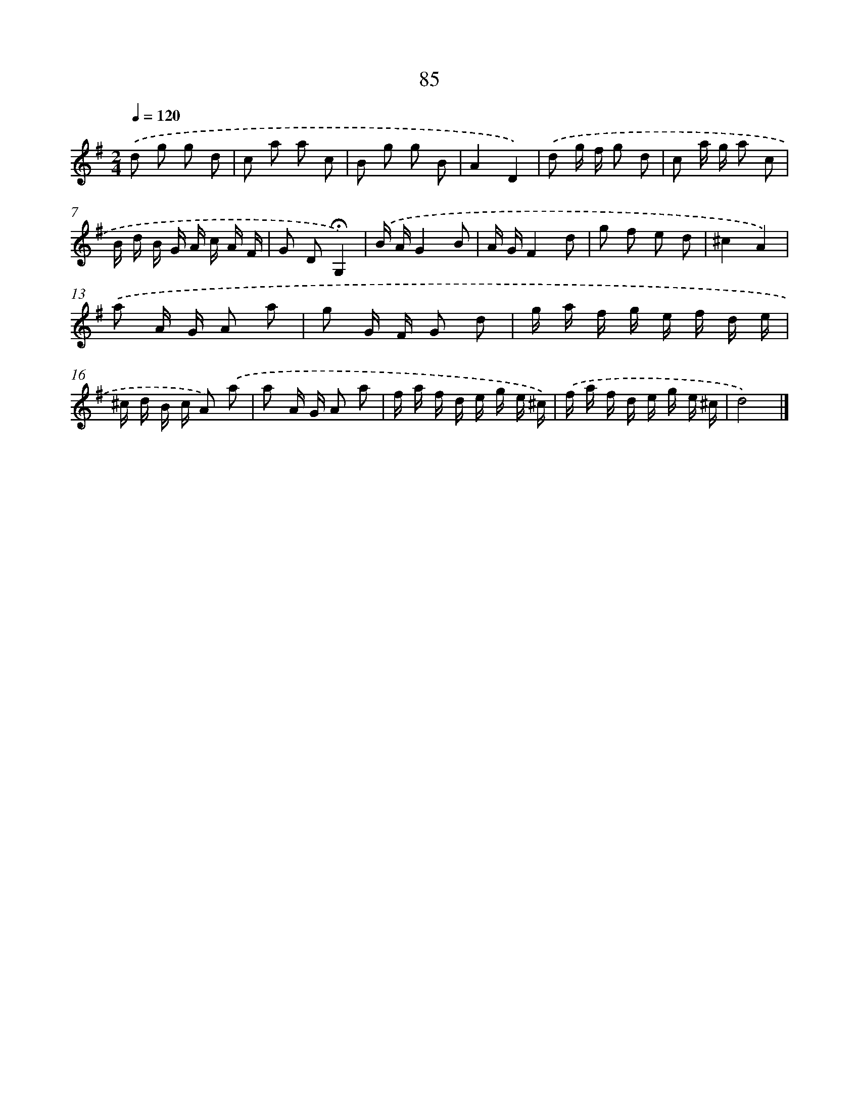 X: 11275
T: 85
%%abc-version 2.0
%%abcx-abcm2ps-target-version 5.9.1 (29 Sep 2008)
%%abc-creator hum2abc beta
%%abcx-conversion-date 2018/11/01 14:37:13
%%humdrum-veritas 1900555216
%%humdrum-veritas-data 1975989113
%%continueall 1
%%barnumbers 0
L: 1/16
M: 2/4
Q: 1/4=120
K: G clef=treble
.('d2 g2 g2 d2 |
c2 a2 a2 c2 |
B2 g2 g2 B2 |
A4D4) |
.('d2 g f g2 d2 |
c2 a g a2 c2 |
B d B G A c A F |
G2 D2!fermata!G,4) |
.('B AG4B2 |
A GF4d2 |
g2 f2 e2 d2 |
^c4A4) |
.('a2 A G A2 a2 |
g2 G F G2 d2 |
g a f g e f d e |
^c d B c A2) .('a2 |
a2 A G A2 a2 |
f a f d e g e ^c) |
.('f a f d e g e ^c |
d8) |]
